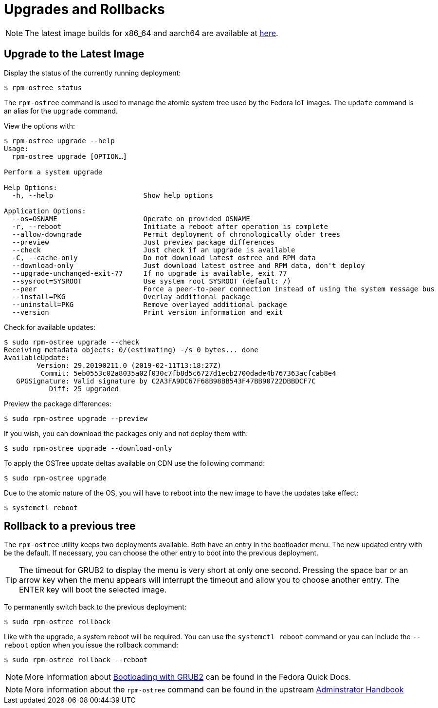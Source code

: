 = Upgrades and Rollbacks

NOTE: The latest image builds for x86_64 and aarch64 are available at https://download.fedoraproject.org/pub/alt/iot/[here]. 

== Upgrade to the Latest Image
Display the status of the currently running deployment:

----
$ rpm-ostree status
----

The `rpm-ostree` command is used to manage the atomic system tree used by the Fedora IoT images. The `update` command is an alias for the `upgrade` command. 

View the options with:

----
$ rpm-ostree upgrade --help
Usage:
  rpm-ostree upgrade [OPTION…] 

Perform a system upgrade

Help Options:
  -h, --help                      Show help options

Application Options:
  --os=OSNAME                     Operate on provided OSNAME
  -r, --reboot                    Initiate a reboot after operation is complete
  --allow-downgrade               Permit deployment of chronologically older trees
  --preview                       Just preview package differences
  --check                         Just check if an upgrade is available
  -C, --cache-only                Do not download latest ostree and RPM data
  --download-only                 Just download latest ostree and RPM data, don't deploy
  --upgrade-unchanged-exit-77     If no upgrade is available, exit 77
  --sysroot=SYSROOT               Use system root SYSROOT (default: /)
  --peer                          Force a peer-to-peer connection instead of using the system message bus
  --install=PKG                   Overlay additional package
  --uninstall=PKG                 Remove overlayed additional package
  --version                       Print version information and exit
----

Check for available updates:

----
$ sudo rpm-ostree upgrade --check
Receiving metadata objects: 0/(estimating) -/s 0 bytes... done
AvailableUpdate:
        Version: 29.20190211.0 (2019-02-11T13:18:27Z)
         Commit: 5eb0553c02a8035a02f030c7fb8d5c6727d1ecb2700dade4b767363acfcab8e4
   GPGSignature: Valid signature by C2A3FA9DC67F68B98BB543F47BB90722DBBDCF7C
           Diff: 25 upgraded
----

Preview the package differences:

----
$ sudo rpm-ostree upgrade --preview
----

If you wish, you can download the packages only and not deploy them with:

----
$ sudo rpm-ostree upgrade --download-only
----

To apply the OSTree update deltas available on CDN use the following command:

----
$ sudo rpm-ostree upgrade
----

Due to the atomic nature of the OS, you will have to reboot into the new image to have the updates take effect:

----
$ systemctl reboot
----

== Rollback to a previous tree

The `rpm-ostree` utility keeps two deployments available. 
Both have an entry in the bootloader menu. 
The new updated entry with be the default. 
If necessary, you can choose the other entry to boot into the previous deployment.

TIP: The timeout for GRUB2 to display the menu is very short at only one second. Pressing the space bar or an arrow key when the menu appears will interrupt the timeout and allow you to choose another entry. The ENTER key will boot the selected image. 

To permanently switch back to the previous deployment:

----
$ sudo rpm-ostree rollback
----

Like with the upgrade, a system reboot will be required. You can use the `systemctl reboot` command or you can include the `--reboot` option when you issue the rollback command:

----
$ sudo rpm-ostree rollback --reboot
----

NOTE: More information about https://docs.fedoraproject.org/en-US/quick-docs/bootloading-with-grub2/[Bootloading with GRUB2] can be found in the Fedora Quick Docs.

NOTE: More information about the `rpm-ostree` command can be found in the upstream https://rpm-ostree.readthedocs.io/en/latest/manual/administrator-handbook/[Adminstrator Handbook]


